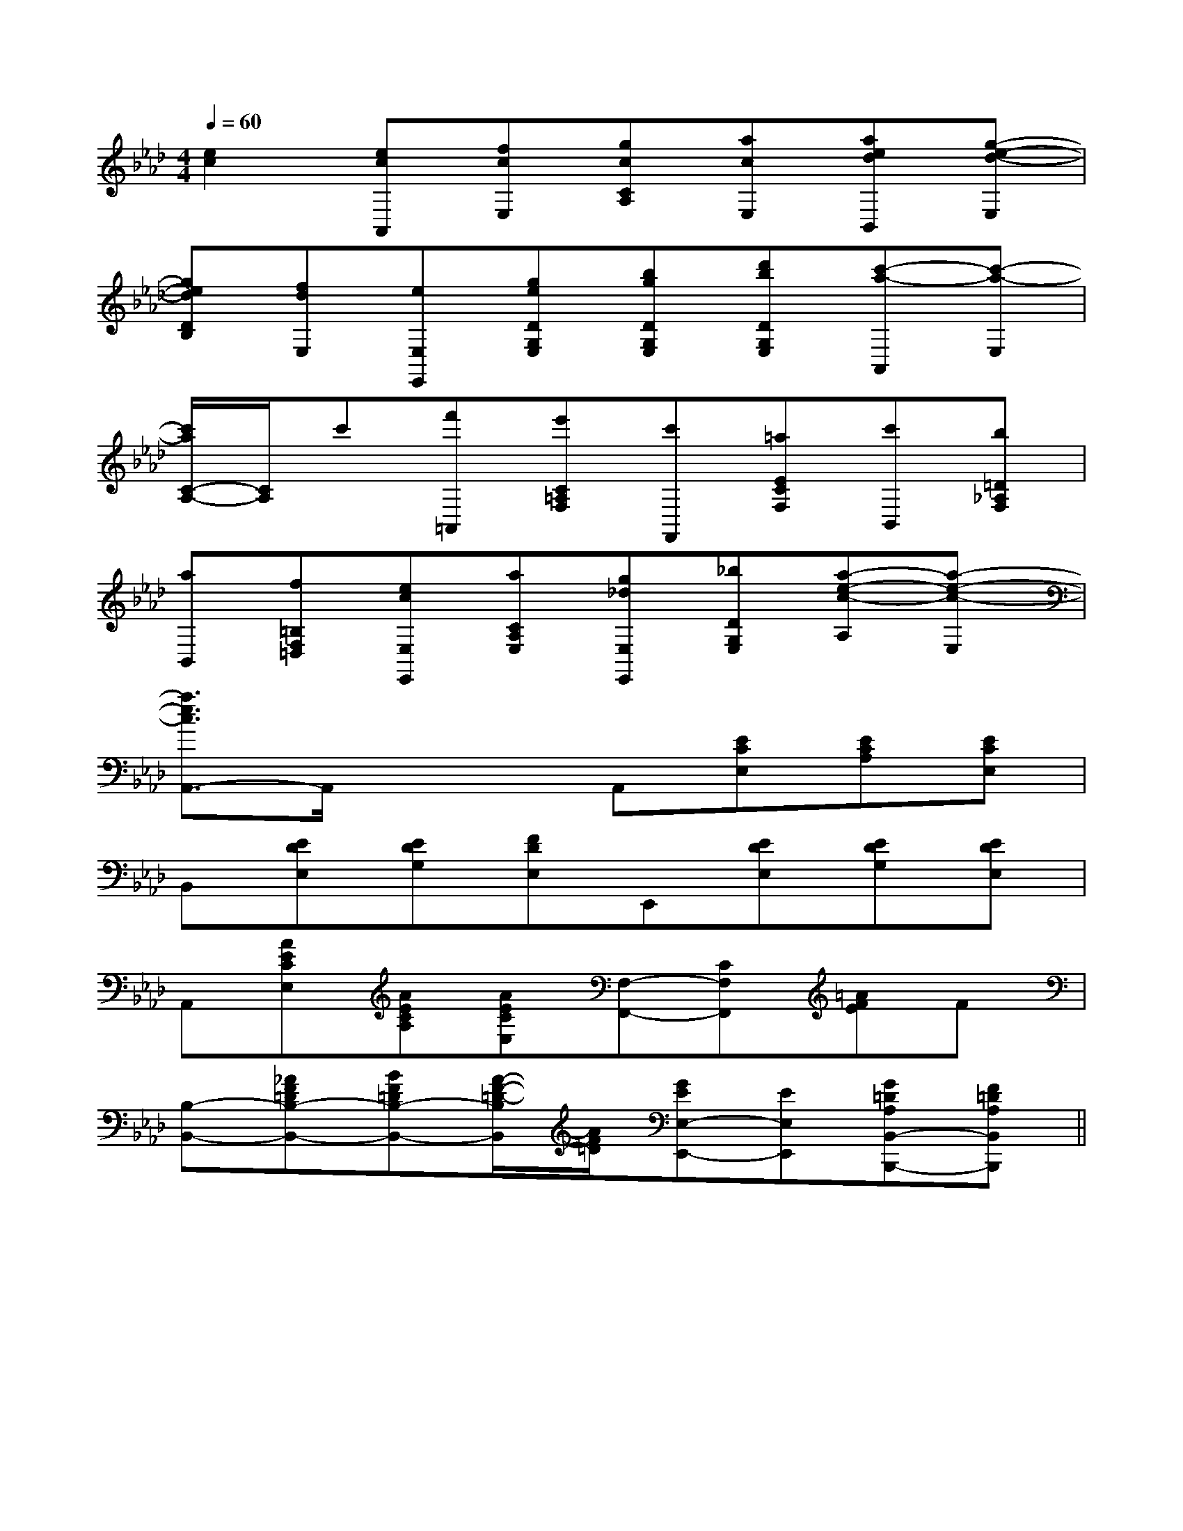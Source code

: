 X:1
T:
M:4/4
L:1/8
Q:1/4=60
K:Ab
%4flats
%%MIDI program 0
V:1
%%MIDI program 0
[e2c2][ecA,,][fcE,][gcCA,][acE,][aedB,,][g-e-d-E,]|
[gedDB,][fdE,][eE,E,,][geDG,E,][bgDG,E,][d'bDG,E,][c'-a-A,,][c'-a-E,]|
[c'/2a/2C/2-A,/2-][C/2A,/2]c'[f'=A,,][e'C=A,F,][c'F,,][=aECF,][c'B,,][b=D_A,F,]|
[aB,,][f=B,F,=D,][ecE,E,,][aCA,E,][g_dE,E,,][_bDG,E,][a-e-c-A,][a-e-c-E,]|
[a3/2e3/2c3/2A,,3/2-]A,,/2x2A,,[ECE,][ECA,][ECE,]|
B,,[EDE,][EDG,][FDE,]E,,[EDE,][EDG,][EDE,]|
A,,[AECE,][AECA,][AECE,][F,-F,,-][CF,F,,][=AFE]F|
[B,-B,,-][_AF=DB,-B,,-][BF=DB,-B,,-][A/2-F/2-=D/2-B,/2B,,/2][A/2F/2=D/2][GEE,-E,,-][EE,E,,][G=DA,B,,-B,,,-][F=DA,B,,B,,,]||
|
|
|
|
|
|
|
|
|
|
|
|
|
|
[E8[E8[E8[E8[E8[E8[E8[E8[E8[E8[E8[E8[E8[E8[E8[gG,][gG,][gG,][gG,][gG,][gG,][gG,][gG,][gG,][gG,][gG,][gG,][gG,][gG,][gG,](3c(3c(3c(3c(3c(3c(3c(3c(3c(3c(3c(3c(3c(3c(3c[e/2-D,/2][e/2-D,/2][e/2-D,/2][e/2-D,/2][e/2-D,/2][e/2-D,/2][e/2-D,/2][e/2-D,/2][e/2-D,/2][e/2-D,/2][e/2-D,/2][e/2-D,/2][e/2-D,/2][e/2-D,/2][e/2-D,/2][B/2G/2B,/2G,/2][B/2G/2B,/2G,/2][B/2G/2B,/2G,/2][B/2G/2B,/2G,/2][B/2G/2B,/2G,/2][B/2G/2B,/2G,/2][B/2G/2B,/2G,/2][B/2G/2B,/2G,/2][B/2G/2B,/2G,/2][B/2G/2B,/2G,/2][B/2G/2B,/2G,/2][B/2G/2B,/2G,/2][B/2G/2B,/2G,/2][C-F,,][C-F,,][C-F,,][C-F,,][C-F,,][C-F,,][C-F,,][C-F,,][C-F,,][C-F,,][C-F,,][C-F,,][C-F,,][C-F,,][C-F,,][AFCA,][AFCA,][AFCA,][AFCA,][AFCA,][AFCA,][AFCA,][AFCA,][AFCA,][AFCA,][AFCA,][AFCA,][AFCA,][AFCA,][AFCA,][c6[c6[c6[c6[c6[c6[c6[c6[c6[c6[c6[c6[c6[c6[c6[AFCA,][AFCA,][AFCA,][AFCA,][AFCA,][AFCA,][AFCA,][AFCA,][AFCA,][AFCA,][AFCA,][AFCA,][AFCA,][AFCA,][B/2^G/2D/2[B/2^G/2D/2[B/2^G/2D/2[B/2^G/2D/2[B/2^G/2D/2[B/2^G/2D/2[B/2^G/2D/2[B/2^G/2D/2[B/2^G/2D/2[B/2^G/2D/2[B/2^G/2D/2[B/2^G/2D/2[B/2^G/2D/2[B/2^G/2D/2[B/2^G/2D/2[C/2-^A,/2[C/2-^A,/2[C/2-^A,/2[C/2-^A,/2[C/2-^A,/2[C/2-^A,/2[C/2-^A,/2[C/2-^A,/2[C/2-^A,/2[C/2-^A,/2[C/2-^A,/2[C/2-^A,/2[C/2-^A,/2[C/2-^A,/2[C/2-^A,/23-A3-]3-A3-]3-A3-]3-A3-]3-A3-]3-A3-]3-A3-]3-A3-]3-A3-]3-A3-]3-A3-]3-A3-]3-A3-]3-A3-]3-A3-]G,3/2G,3/2G,3/2G,3/2G,3/2G,3/2G,3/2G,3/2G,3/2G,3/2G,3/2G,3/2G,3/2G,3/2G,3/22-B,2-E,2-]2-B,2-E,2-]2-B,2-E,2-]2-B,2-E,2-]2-B,2-E,2-]2-B,2-E,2-]2-B,2-E,2-]2-B,2-E,2-]2-B,2-E,2-]2-B,2-E,2-]2-B,2-E,2-]2-B,2-E,2-]2-B,2-E,2-]2-B,2-E,2-]2-B,2-E,2-][E-C-G,-C,-][E-C-G,-C,-][E-C-G,-C,-][E-C-G,-C,-][E-C-G,-C,-][E-C-G,-C,-][E-C-G,-C,-][E-C-G,-C,-][E-C-G,-C,-][E-C-G,-C,-][E-C-G,-C,-][E-C-G,-C,-][E-C-G,-C,-][E-C-G,-C,-][E-C-G,-C,-]E,,/2E,,/2E,,/2E,,/2E,,/2E,,/2E,,/2E,,/2E,,/2E,,/2E,,/2E,,/2E,,/2E,,/2E,,/2E,,/2E,,/2E,,/2E,,/2E,,/2E,,/2E,,/2E,,/2E,,/2E,,/2E,,/2E,,/2E,,/2E,,/2E,,/2E,,/2E,,/2E,,/2E,,/2E,,/2E,,/2E,,/2E,,/2E,,/2E,,/2E,,/2E,,/2[DG,][DG,][DG,][DG,][DG,][DG,][DG,][DG,][DG,][DG,][DG,]